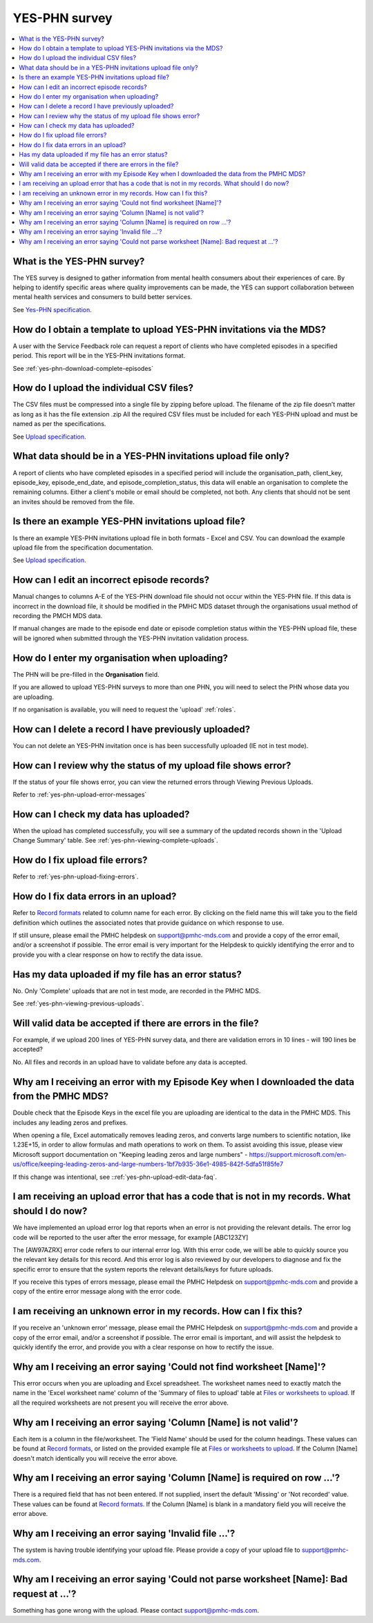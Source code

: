 .. _yes-phn-FAQs:

YES-PHN survey
^^^^^^^^^^^^^^

.. contents::
   :local:
   :depth: 2

.. _yes-phn-what-is-faq:

What is the YES-PHN survey?
~~~~~~~~~~~~~~~~~~~~~~~~~~~

The YES survey is designed to gather information from mental health consumers
about their experiences of care. By helping to identify specific areas where
quality improvements can be made, the YES can support collaboration between
mental health services and consumers to build better services.

See `Yes-PHN specification <https://docs.pmhc-mds.com/projects/data-specification-yes-invitation/en/v1/specifications.html#>`_.

.. _yes-phn-data-template-faq:

How do I obtain a template to upload YES-PHN invitations via the MDS?
~~~~~~~~~~~~~~~~~~~~~~~~~~~~~~~~~~~~~~~~~~~~~~~~~~~~~~~~~~~~~~~~~~~~~

A user with the Service Feedback role can request a report of clients who have
completed episodes in a specified period. This report will be in the YES-PHN
invitations format.

See :ref:`yes-phn-download-complete-episodes`

.. _yes-phn-upload-csv-files-faq:

How do I upload the individual CSV files?
~~~~~~~~~~~~~~~~~~~~~~~~~~~~~~~~~~~~~~~~~

The CSV files must be compressed into a single file by zipping before upload.
The filename of the zip file doesn’t matter as long as it has the file extension .zip
All the required CSV files must be included for each YES-PHN upload and must be
named as per the specifications.

See `Upload specification <https://docs.pmhc-mds.com/projects/data-specification-yes-invitation/en/v1/upload-specification.html>`_.

.. _yes-phn-which_data:

What data should be in a YES-PHN invitations upload file only?
~~~~~~~~~~~~~~~~~~~~~~~~~~~~~~~~~~~~~~~~~~~~~~~~~~~~~~~~~~~~~~

A report of clients who have completed episodes in a specified period will include the
organisation_path, client_key, episode_key, episode_end_date, and episode_completion_status,
this data will enable an organisation to complete the remaining columns. Either
a client's mobile or email should be completed, not both. Any clients that should
not be sent an invites should be removed from the file.

.. _yes-phn-upload-csv-files-faq:

Is there an example YES-PHN invitations upload file?
~~~~~~~~~~~~~~~~~~~~~~~~~~~~~~~~~~~~~~~~~~~~~~~~~~~~

Is there an example YES-PHN invitations upload file in both formats - Excel and CSV.
You can download the example upload file from the specification documentation.

See `Upload specification <https://docs.pmhc-mds.com/projects/data-specification-yes-invitation/en/v1/upload-specification.html>`_.

.. _yes-phn-upload-edit-data-faq:

How can I edit an incorrect episode records?
~~~~~~~~~~~~~~~~~~~~~~~~~~~~~~~~~~~~~~~~~~~

Manual changes to columns A-E of the YES-PHN download file should not occur within
the YES-PHN file. If this data is incorrect in the download
file, it should be modified in the PMHC MDS dataset through the organisations
usual method of recording the PMCH MDS data.

If manual changes are made to the episode end date or episode completion status
within the YES-PHN upload file, these will be ignored when submitted through the
YES-PHN invitation validation process.

.. _yes-phn-upload-organisation-faq:

How do I enter my organisation when uploading?
~~~~~~~~~~~~~~~~~~~~~~~~~~~~~~~~~~~~~~~~~~~~~~

The PHN will be pre-filled in the **Organisation** field.

If you are allowed to upload YES-PHN surveys to more than one PHN, you will need to select the PHN whose data
you are uploading.

If no organisation is available, you will need to request the 'upload' :ref:`roles`.

.. _yes-phn-upload-delete-data-faq:

How can I delete a record I have previously uploaded?
~~~~~~~~~~~~~~~~~~~~~~~~~~~~~~~~~~~~~~~~~~~~~~~~~~~~~

You can not delete an YES-PHN invitation once is has been successfully uploaded
(IE not in test mode).

.. _yes-phn-upload-error-faq:

How can I review why the status of my upload file shows error?
~~~~~~~~~~~~~~~~~~~~~~~~~~~~~~~~~~~~~~~~~~~~~~~~~~~~~~~~~~~~~~

If the status of your file shows error, you can view the returned errors
through Viewing Previous Uploads.

Refer to :ref:`yes-phn-upload-error-messages`

.. _yes-phn-upload-view-data-faq:

How can I check my data has uploaded?
~~~~~~~~~~~~~~~~~~~~~~~~~~~~~~~~~~~~~

When the upload has completed successfully, you will see a summary of the updated
records shown in the 'Upload Change Summary' table. See :ref:`yes-phn-viewing-complete-uploads`.

.. _yes-phn-upload-files-error-faq:

How do I fix upload file errors?
~~~~~~~~~~~~~~~~~~~~~~~~~~~~~~~~

Refer to :ref:`yes-phn-upload-fixing-errors`.

.. _yes-phn-upload-data-error-faq:

How do I fix data errors in an upload?
~~~~~~~~~~~~~~~~~~~~~~~~~~~~~~~~~~~~~~

Refer to `Record formats <https://docs.pmhc-mds.com/projects/data-specification-yes-invitation/en/v1/specifications.html#record-formats>`_
related to column name for each error. By clicking on the field name this will
take you to the field definition which outlines the associated notes that provide
guidance on which response to use.

If still unsure, please email the PMHC helpdesk on support@pmhc-mds.com and provide
a copy of the error email, and/or a screenshot if possible. The error email is
very important for the Helpdesk to quickly identifying the error and to provide
you with a clear response on how to rectify the data issue.

.. _yes-phn-upload-error-support-faq:

Has my data uploaded if my file has an error status?
~~~~~~~~~~~~~~~~~~~~~~~~~~~~~~~~~~~~~~~~~~~~~~~~~~~~

No. Only 'Complete' uploads that are not in test mode, are recorded in the PMHC MDS.

See :ref:`yes-phn-viewing-previous-uploads`.

.. _yes-phn-when_is_file_accepted:

Will valid data be accepted if there are errors in the file?
~~~~~~~~~~~~~~~~~~~~~~~~~~~~~~~~~~~~~~~~~~~~~~~~~~~~~~~~~~~~

For example, if we upload 200 lines of YES-PHN survey data, and there are
validation errors in 10 lines - will 190 lines be accepted?

No. All files and records in an upload have to validate before any data is
accepted.

.. _yes-phn-upload-key-error-support-faq:

Why am I receiving an error with my Episode Key when I downloaded the data from the PMHC MDS?
~~~~~~~~~~~~~~~~~~~~~~~~~~~~~~~~~~~~~~~~~~~~~~~~~~~~~~~~~~~~~~~~~~~~~~~~~~~~~~~~~~~~~~~~~~~~~

Double check that the Episode Keys in the excel file you are uploading are identical
to the data in the PMHC MDS. This includes any leading zeros and prefixes.

When opening a file, Excel automatically removes leading zeros, and converts large numbers to
scientific notation, like 1.23E+15, in order to allow formulas and math
operations to work on them. To assist avoiding this issue, please view
Microsoft support documentation on "Keeping leading zeros and large numbers" -
https://support.microsoft.com/en-us/office/keeping-leading-zeros-and-large-numbers-1bf7b935-36e1-4985-842f-5dfa51f85fe7

If this change was intentional, see ::ref:`yes-phn-upload-edit-data-faq`.

.. _yes-phn-upload_error_log:

I am receiving an upload error that has a code that is not in my records. What should I do now?
~~~~~~~~~~~~~~~~~~~~~~~~~~~~~~~~~~~~~~~~~~~~~~~~~~~~~~~~~~~~~~~~~~~~~~~~~~~~~~~~~~~~~~~~~~~~~~~

We have implemented an upload error log that reports when an error is not
providing the relevant details. The error log code will be reported to the user
after the error message, for example [ABC123ZY]

The [AW97AZRX] error code refers to our internal error log. With this error code,
we will be able to quickly source you the relevant key details for this record.
And this error log is also reviewed by our developers to diagnose and fix the
specific error to ensure that the system reports the relevant details/keys for
future uploads.

If you receive this types of errors message, please email the PMHC Helpdesk on
support@pmhc-mds.com and provide a copy of the entire error message along with
the error code.

.. _yes-phn-upload_unknown_error:

I am receiving an unknown error in my records. How can I fix this?
~~~~~~~~~~~~~~~~~~~~~~~~~~~~~~~~~~~~~~~~~~~~~~~~~~~~~~~~~~~~~~~~~~

If you receive an 'unknown error' message, please email the PMHC Helpdesk on
support@pmhc-mds.com and provide a copy of the error email, and/or a screenshot
if possible. The error email is important, and will assist the helpdesk to quickly
identify the error, and provide you with a clear response on how to rectify
the issue.

.. _yes-phn-upload_missing_worksheet_error:

Why am I receiving an error saying 'Could not find worksheet [Name]'?
~~~~~~~~~~~~~~~~~~~~~~~~~~~~~~~~~~~~~~~~~~~~~~~~~~~~~~~~~~~~~~~~~~~~~

This error occurs when you are uploading and Excel spreadsheet. The worksheet
names need to exactly match the name in the 'Excel worksheet name' column
of the 'Summary of files to upload' table at `Files or worksheets to upload <https://docs.pmhc-mds.com/projects/data-specification-yes-invitation/en/v1/upload-specification.html#files-or-worksheets-to-upload>`_.
If all the required worksheets are not present you will receive the error above.

.. _yes-phn-upload_invalid_column_error:

Why am I receiving an error saying 'Column [Name] is not valid'?
~~~~~~~~~~~~~~~~~~~~~~~~~~~~~~~~~~~~~~~~~~~~~~~~~~~~~~~~~~~~~~~~

Each item is a column in the file/worksheet. The 'Field Name' should be used for
the column headings. These values can be found at `Record formats <https://docs.pmhc-mds.com/projects/data-specification-yes-invitation/en/v1/specifications.html#record-formats>`_, or
listed on the provided example file at `Files or worksheets to upload <https://docs.pmhc-mds.com/projects/data-specification-yes-invitation/en/v1/upload-specification.html#file-format>`_.
If the Column [Name] doesn't match identically you will receive the error above.

.. _yes-phn-upload_invalid_column_name_error:

Why am I receiving an error saying 'Column [Name] is required on row ...'?
~~~~~~~~~~~~~~~~~~~~~~~~~~~~~~~~~~~~~~~~~~~~~~~~~~~~~~~~~~~~~~~~~~~~~~~~~~

There is a required field that has not been entered. If not supplied, insert the
default 'Missing' or 'Not recorded' value. These values can be found at `Record formats <https://docs.pmhc-mds.com/projects/data-specification-yes-invitation/en/v1/specifications.html#record-formats>`_.
If the Column [Name] is blank in a mandatory field you will receive the error above.

.. _yes-phn-upload_invalid_file_error:

Why am I receiving an error saying 'Invalid file ...'?
~~~~~~~~~~~~~~~~~~~~~~~~~~~~~~~~~~~~~~~~~~~~~~~~~~~~~~

The system is having trouble identifying your upload file. Please provide a copy
of your upload file to support@pmhc-mds.com.

.. _yes-phn-upload_bad_request_error:

Why am I receiving an error saying 'Could not parse worksheet [Name]: Bad request at ...'?
~~~~~~~~~~~~~~~~~~~~~~~~~~~~~~~~~~~~~~~~~~~~~~~~~~~~~~~~~~~~~~~~~~~~~~~~~~~~~~~~~~~~~~~~~~

Something has gone wrong with the upload. Please contact support@pmhc-mds.com.
